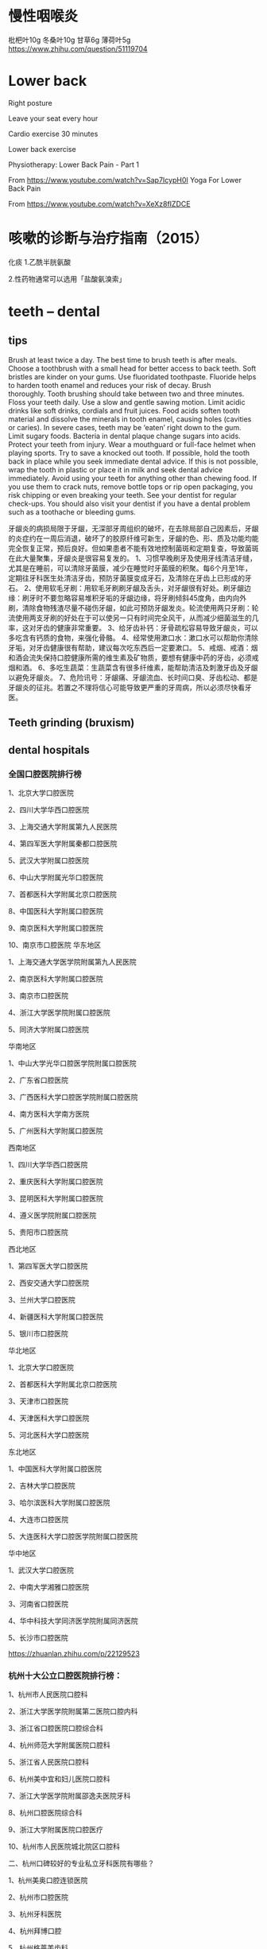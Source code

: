 * 慢性咽喉炎
枇杷叶10g
冬桑叶10g
甘草6g
薄荷叶5g
https://www.zhihu.com/question/51119704

* Lower back 
Right posture

Leave your seat every hour

Cardio exercise 30 minutes

Lower back exercise

Physiotherapy: Lower Back Pain - Part 1 

From <https://www.youtube.com/watch?v=Sap7IcypH0I> 
Yoga For Lower Back Pain 

From <https://www.youtube.com/watch?v=XeXz8fIZDCE> 
* 咳嗽的诊断与治疗指南（2015）
化痰
1.乙酰半胱氨酸

2.性药物通常可以选用「盐酸氨溴索」
* teeth -- dental
** tips
Brush at least twice a day. The best time to brush teeth is after meals. Choose a toothbrush with a small head for better access to back teeth. Soft bristles are kinder on your gums.
Use fluoridated toothpaste. Fluoride helps to harden tooth enamel and reduces your risk of decay.
Brush thoroughly. Tooth brushing should take between two and three minutes.
Floss your teeth daily. Use a slow and gentle sawing motion.
Limit acidic drinks like soft drinks, cordials and fruit juices. Food acids soften tooth material and dissolve the minerals in tooth enamel, causing holes (cavities or caries). In severe cases, teeth may be ‘eaten’ right down to the gum.
Limit sugary foods. Bacteria in dental plaque change sugars into acids.
Protect your teeth from injury. Wear a mouthguard or full-face helmet when playing sports.
Try to save a knocked out tooth. If possible, hold the tooth back in place while you seek immediate dental advice. If this is not possible, wrap the tooth in plastic or place it in milk and seek dental advice immediately.
Avoid using your teeth for anything other than chewing food. If you use them to crack nuts, remove bottle tops or rip open packaging, you risk chipping or even breaking your teeth.
See your dentist for regular check-ups. You should also visit your dentist if you have a dental problem such as a toothache or bleeding gums.

牙龈炎的病损局限于牙龈，无深部牙周组织的破坏，在去除局部自己因素后，牙龈的炎症约在一周后消退，破坏了的胶原纤维可新生，牙龈的色、形、质及功能均能完全恢复正常，预后良好。但如果患者不能有效地控制菌斑和定期复查，导致菌斑在此大量聚集，牙龈炎是很容易复发的。
1、习惯早晚刷牙及使用牙线清洁牙缝，尤其是在睡前，可以清除牙菌膜，减少在睡觉时牙菌膜的积聚。每6个月至1年，定期往牙科医生处清洁牙齿，预防牙菌膜变成牙石，及清除在牙齿上已形成的牙石。
2、使用软毛牙刷：用软毛牙刷刷牙龈及舌头，对牙龈很有好处。刷牙龈边缘：刷牙时不要忽略容易堆积牙垢的牙龈边缘，将牙刷倾斜45度角，由内向外刷，清除食物残渣尽量不碰伤牙龈，如此可预防牙龈发炎。轮流使用两只牙刷：轮流使用两支牙刷的好处在于可以使另一只有时间完全风干，从而减少细菌滋生的几率，这对牙齿的健康非常重要。
3、给牙齿补钙：牙骨疏松容易导致牙龈炎，可以多吃含有钙质的食物，来强化骨骼。
4、经常使用漱口水：漱口水可以帮助你清除牙垢，对牙齿健康很有帮助，建议每次吃东西后一定要漱口。
5、戒烟、戒酒：烟和酒会流失保持口腔健康所需的维生素及矿物质，要想有健康中药的牙齿，必须戒烟和酒。
6、多吃生蔬菜：生蔬菜含有很多纤维素，能帮助清洁及刺激牙齿及牙龈以避免牙龈炎。
7、危险讯号：牙龈痛、牙龈流血、长时间口臭、牙齿松动、都是牙龈炎的征兆。若置之不理将信心可能导致更严重的牙周病，所以必须尽快看牙医。

** Teeth grinding (bruxism)
** dental hospitals
*** 全国口腔医院排行榜
1、北京大学口腔医院

2、四川大学华西口腔医院

3、上海交通大学附属第九人民医院

4、第四军医大学附属秦都口腔医院

5、武汉大学附属口腔医院

6、中山大学附属光华口腔医院

7、首都医科大学附属北京口腔医院

8、中国医科大学附属口腔医院

9、南京医科大学附属口腔医院

10、南京市口腔医院
华东地区

1、上海交通大学医学院附属第九人民医院

2、南京医科大学附属口腔医院

3、南京市口腔医院

4、浙江大学医学院附属口腔医院

5、同济大学附属口腔医院


华南地区

1、中山大学光华口腔医学院附属口腔医院

2、广东省口腔医院

3、广西医科大学口腔医学院附属口腔医院

4、南方医科大学南方医院

5、广州医科大学附属口腔医院


西南地区

1、四川大学华西口腔医院

2、重庆医科大学附属口腔医院

3、昆明医科大学附属口腔医院

4、遵义医学院附属口腔医院

5、贵阳市口腔医院


西北地区

1、第四军医大学口腔医院

2、西安交通大学口腔医院

3、兰州大学口腔医院

4、新疆医科大学附属口腔医院

5、银川市口腔医院


华北地区

1、北京大学口腔医院

2、首都医科大学附属北京口腔医院

3、天津市口腔医院

4、天津医科大学口腔医院

5、河北医科大学口腔医院


东北地区

1、中国医科大学附属口腔医院

2、吉林大学口腔医院

3、哈尔滨医科大学附属口腔医院

4、大连市口腔医院

5、大连医科大学口腔医学院附属口腔医院


华中地区

1、武汉大学口腔医院

2、中南大学湘雅口腔医院

3、河南省口腔医院

4、华中科技大学同济医学院附属同济医院

5、长沙市口腔医院


https://zhuanlan.zhihu.com/p/22129523

*** 杭州十大公立口腔医院排行榜：

1、杭州市人民医院口腔科

2、浙江大学医学院附属第二医院口腔内科

3、浙江省口腔医院口腔综合科

4、杭州师范大学附属医院口腔科

5、浙江省人民医院口腔科

6、杭州美中宜和妇儿医院口腔科 

7、浙江大学医学院附属邵逸夫医院牙科

8、杭州口腔医院综合科 

9、浙江大学附属医院口腔医疗

10、杭州市人民医院城北院区口腔科

二、杭州口碑较好的专业私立牙科医院有哪些？

1、杭州美奥口腔连锁医院

2、杭州市口腔医院

3、杭州牙科医院

4、杭州拜博口腔

5、杭州格莱美齿科

6、杭州市康源口腔

7、杭州雅正口腔

8、杭州艾维口腔

9、杭州美莱整形口腔中心

10、杭州绿城口腔医院
https://www.kelete.com/

** swollen gum-- gingivitis
https://www.nhs.uk/conditions/Gum-disease/
- 当你刷牙开始出血时，说明牙齿的健康问题已经很堪忧
牙石- calculus
* piles
上班族要如何科学预防痔疮呢？
1、一定要多活动
不要久站久坐，坐45分钟起来活动5分钟，完全可以有效地减轻痔疮症状。
2、切忌久蹲
尤其不要一边上厕所一边看书读报。因为蹲厕时保持的姿势，可以促使痔静脉从充血 ，影响静脉血液回流，引起或加重痔疮症状。
3、便后记得清洗干净
痔疮病人便后使用柔软的卫生纸擦干净，有些卫生纸过分粗糙，有些卫生纸还含有荧光剂化学剂等，市民要注意分辨。有条件的话，最好用水清洗，帮助肛门清洁。
4、早晚做提肛运动
早晚做提肛运动可以缓解痔疮，也是常用的痔疮预防方法。
5、在办公室里多喝水、多吃纤维粗的食物
喝水可以软化肠道里的大便，粗纤维的食物可以促进肠蠕动，都可以帮助排便。比如蔬菜、水果以及未经精加工的谷类和薯类等，有助于痔疮预防。
6、饮食调理
日常要注意有规律、合理的饮食，避免偏食；少吃辛辣刺激性食物，多吃含纤维素蔬菜，多喝水。大便情况发生变化时，要及时改变饮食来调理。
7、防止便秘 
日常可通过饮食及药物来调理，也可将中药决明子单味药用开水冲泡代茶饮用，或用肉苁蓉、何首乌等水煎后加入蜂蜜 服用。一定要注意防止便秘的发生。
8、养成良好的排便习惯
预防肛肠疾病，还要做到每日定时排便；不在厕所里长时间蹲坐；排便不要看书、看报；是不费力气、用最短时间排出不便，以减少局部刺激。
9、注意劳逸结合
预防肛肠疾病，日常还要注意不要长久站立和蹲坐，也不要长时间骑自行车。
* workout
　不管你是在健身房、竞技场、还是在家里或是在办公室，你所吃的食品决定着你的表现。搭配合理的食品能获得更好的锻炼效果。下面是一些饮食和锻炼的搭配小窍门。

　　1、关键的碳水化合物

　　碳水化合物是人体为体力活动准备的优先的燃料来源，也是运动员的训练计划中必不可少的组成部分。面包、米饭、谷类食品、面食、水果和蔬菜为肌肉提供了高能量燃料，可以在锻炼后加快肌肉燃料的重新储备。

　　如果你摄入的碳水化合物不够多，就会更容易疲劳。具体需要多少量的碳水化合物，这取决于个体的训练和个人要求。对训练量很大的运动员而言，每天需要的碳水化合物是每公斤体重6克到10克。譬如说，如果体重为60公斤的运动员每天训练2到4小时，那么他每天大约需要360克到600克的碳水化合物。

　　2、高效补水饮料

　　要获得良好的锻炼效果，饮料必不可少。在高强度活动期间，体内流质减少会增加中暑性痉挛、中暑衰竭或者中暑的可能性。锻炼之前、期间及之后要喝饮料，并把这作为锻炼计划的一部分。要养成多喝饮料的习惯，哪怕在不锻炼的日子也是这样。

　　水、运动型饮料、水果、蔬菜汁或者矿泉水都是不错的选择。建议在锻炼、训练及比赛期间饮用冷水或者运动型饮料。酒精和咖啡因会导致人体脱水，因而算不上是补充水分的饮料。锻炼前2小时喝400毫升到600毫升饮料，锻炼期间每隔15分钟到20分钟就喝150毫升到350毫升。

　　3、安排饮食时间

　　如果你即将参加跑步比赛或者其他竞赛，应当在赛前两三个小时，来一顿低脂肪、高碳水化合物的饭菜。吃些你所熟悉、又易于消化的食品。水果、酸奶、硬面包圈、或者一碗谷类食品都是良好的选择。

　　如果你在运动期间胃里有食品，血液就会从消化道改流到锻炼中的肌肉，从而导致胃部痉挛和滞胀感。如果你在早上空腹锻炼，就要有前一天储备下来的足够能量来维持60分钟到90分钟的锻炼。要是你觉得一大早锻炼之前吃早餐不方便，可以在前一天晚上上床前，来些富含碳水化合物的点心。

　　如果你在当天晚些时候锻炼，而且离上一餐过了4小时以上，那么应当在开始锻炼前45分钟到60分钟来些点心。你的食品选择和偏好可能会有不同，这取决于你锻炼的时间、从事的运动以及运动强度。你很快会知道哪些食品组合最适合自己。

　　4、为耐力赛准备补充碳水化合物

　　补充碳水化合物适合于参加马拉松、铁人三项赛或者长距离自行车比赛的运动员。如果比赛是不间断地持续不到90分钟，普通的高碳水化合物饮食就够了。补充碳水化合物需要在比赛前三四天，稍微减少训练量，并在这段期间，把碳水化合物的比例增加到全部热量的70%到80%。

　　5、补充及恢复

　　锻炼之后，补充肌肉中的糖原很重要。应当在锻炼之后30分钟内吃些富含碳水化合物的饮食或者点心。这时候，人体肌肉对摄入的碳水化合物最容易吸收。如果你在一天内要参加两次或者更多次活动，那么在大运动量锻炼后1小时到4小时内吃些富含碳水化合物的食品显得特别重要。

　　像硬面包圈、水果、谷类食品这些食品易于食用。要是你对非流质食品没有胃口，果汁和运动型饮料是锻炼后立即补充碳水化合物的理想来源。它们还有助于你补充水分。

　　6、补充流失的钠和钾

　　锻炼期间流失的这两种元素可以通过食品来补充。应当吃些富含钾元素的水果和蔬菜，譬如香蕉、橙子、甜瓜和西红柿。锻炼后往饮食中稍稍添加一些盐，即可补充因出汗而流失的钠。

　　7、维生素和矿物质

　　体力活动可能会加大人体对某些维生素和矿物质的需要。不过，如果你摄入的热量足够多，满足得了体力活动的要求，而热量又来自营养食品，那么恐怕不需要服用任何补充剂。营养补充剂不能为你提供额外的能量，除非你一开始就缺少某种营养成分。

　　8、不需要更多的蛋白质

　　蛋白质是很重要，因为它有助于增强及修复人体组织和肌肉。许多运动员认为：因为肌肉是由蛋白质组成的，所以摄入大量的蛋白质食品会有助于增强肌肉。但事实并非如此。刺激肌肉增长的最有效途径是培训，而不是蛋白质补充剂。

　　运动员对蛋白质确实有比较大的需要，不过这可以通过精心规划、搭配合理的饮食来满足。增强肌肉的最佳办法就是摄入足够的食品，以补充当天消耗的能量。

　　对耐力运动员而言，建议每天摄入的蛋白质为每公斤体重1.2克到1.4克，而对接受阻力训练和力量训练的运动员而言，每天可能高达每公斤体重1.6克到1.7克。 
赞同
3
配制合理的饮食就是要选择多样化的食物，使所含营养素齐全，比例适当，以满足人体需要。 
1．粗粮、细粮要搭配：粗细粮合理搭配混合食用可提高食物的风味，有助于各种营养成分的互补，还能提高食品的营养价值和利用程度。 
2．副食品种类要多样，荤素搭配：肉类、鱼、奶、蛋等食品富含优质蛋白质，各种新鲜蔬菜和水果富含多种维生素和无机盐。两者搭配能烹调制成品种繁多，味美口香的菜肴，不仅富于营养，又能增强食欲，有利于消化吸收。 
3．主副食搭配：主食是指含碳水化合物为主的粮食作物食品。主食可以提供主要的热能及蛋白质，副食可以补充优质蛋白质、无机盐和维生素等。 
4．干稀饮食搭配：主食应根据具体情况采用干稀搭配，这样，一能增加饱感，二能有助于消化吸收。 
5．要适应季节变化：夏季食物应清淡爽口，适当增加盐分和酸味食品，以提高食欲，补充因出汗而导致的盐分丢失。冬季饭菜可适当增加油脂含量，以增加热能 配制合理饮食的方法: 
①根据具体情况（如性别、年龄、劳动强度），确定每日总热能及营养需要量。 
②根据碳水化合物（占60％～70％）、脂肪（占20％～25％）、蛋白质（占10％～15％）所占一日总热能的比例，分别计算其需要量。 
③确定每日需用的营养素后，根据食物所含的营养素计划每日膳食。 
④根据经济及供应情况确定每日供给主食和副食的数量。 
⑤最后计算出全部食物的各种营养素含量，并与供给标准相对照。若相差在±10％幅度内，即符合要求。 

赞同
VS运动量 

1.少于1小时 

原则:不需要额外补充食物，但要补充水分。 

推荐:每15分钟喝150～300毫升水。 

2.1～3小时 

原则:中等时间的运动，最好及时给身体补充糖分以免出现低血糖。 

推荐:可以补充含糖饮料，如体饮等运动饮料。或者喝白水，但要备有能够让糖分快速被吸收的食品，如果酱夹心饼干，水果干，谷物营养棒，果冻。 

3.超过3小时 

原则:较长时间的运动，需要准备大量的水以及能提供慢糖的食物(即糖分消耗较慢，逐步释放热量的食物)。 

推荐:每小时补充0.5升水，以及小黄油饼干，杏仁糕，甜乳制品，新鲜水果等含慢糖的食物。 

VS运动时间 

1.清晨运动 

原则:根据个人喜好，可以空腹运动或正常进食，但需在运动前、中、后补充足够的水分。 

不发胖的选择:如果有点饿，可以喝些饮品，如牛奶、果汁、豆浆等补充水分，又有饱足感；加片含纤维丰富的饼干或面包也可以。 

2.下午运动 

原则:在运动前3小时完成午餐，并补充水分。 

不发胖的选择:米饭或其他谷物类含碳水化合物的食物，能使你运动时精力充沛。如果做的是肌力训练，则应多吃含蛋白质的食物，如海鲜或低脂酸奶，能帮助肌肉组织生长。 

3.晚间运动 

原则:饭后1小时内运动，容易感到疲劳，因为肌肉活动需要富含氧的血液，而此时血液都流往消化道了。晚餐后3小时再做运动比较好。可以在运动后适度补水，但不要再大量补充食品，以免影响消化及睡眠。 

不发胖的选择:晚餐时可以选择谷物类、新鲜水果、淀粉类蔬菜等能维持体力又不致发胖的食物。但饭量应控制，因为晚上新陈代谢率较低，很容易囤积多余的卡路里。如果晚餐吃得很少或没吃，可以补充一点葡萄干、麦片等，或者是酸奶、一小片低脂面包。 

VS运动前后 

1.运动前 

原则:以低脂的碳水化合物为主。这些食物很容易消化，又能提供糖类，作为运动时的能量来源。 

推荐:一道含淀粉的主菜(如米饭、通心粉、土豆)，或其他谷类食物；2个水果。 

2.运动后 

原则:补充碱性食品。因为运动后体内的糖、脂肪、蛋白质会大量分解而产生较多的酸，使人感到肌肉酸痛，疲劳倦怠。如果再吃肉类或喝可口可乐等含糖高的酸性食品，反而会增加血液中酸度，从而更为加重人体肌肉的酸痛程度，使疲劳更无法及时消除。 

推荐:饮料可选择牛奶、豆浆、茶水、果汁(不加糖)、矿泉水或白开水。豆类也是好的食物选择。 

VS体型 

1.A型：较瘦削，很少脂肪，肌肉不太发达。 

最适合运动:适合A型身材的运动是用哑铃锻炼，使其看上去结实。 

最MATCH饮食:无太多忌讳。可适当补充点含蛋白质丰富的食品来增强肌肉。 

2.B型：肌肉均匀，身段轮廓分明，只要做适量运动便能消耗体内多余的脂肪，让身段更加迷人。 

最适合运动:有氧运动，以消耗热量和增强耐力。运动量以每周3次，每次30分钟为宜。 

最MATCH饮食:应避免吃高脂肪食物，薯片、牛油类和甜品也少吃为妙。 

3.C型：看上去较健硕，但易发胖，必须努力保持体态，勿让身体积聚多余脂肪。 

最适合运动:每周3次，每次1小时的有氧运动，这样能消耗脂肪，令身体更苗条。此外还可以在做有氧运动的3个月后开始哑铃类练习。 

最MATCH饮食:少吃用油煎炸的食物和含脂肪高的肉类，宜多吃蔬菜和鱼类。 

2.肉排 

比起其他含蛋白质丰富的食品，肉排中的蛋白质更能增强负重能力并锻炼更多肌肉。 

3.杏仁 

杏仁中含有大量的镁。研究显示，增加镁的摄入所产生的力量要比服用其他补充剂的效果强20%。 

4.椰菜 

椰菜中维生素C的含量在蔬菜中是最高的。半棵椰菜含有60毫克维生素C。研究发现补充维生素C的运动者训练后遭受的肌肉损伤比服用其他补充剂的运动员少。 

5.糙米 

与精米相比，糙米含有更多的精氨酸和赖氨酸。 

6.低脂冰激凌 

冰激凌可提供钙，一块即可补充150～200毫克的钙。如果是含巧克力的冰激凌，还能补充镁。 
http://www.wellw.com/sport/5/1/413144324.htm
参考资料：http://www.aliyiyao.com/man/nxbj/ydjs/jsjj/71226.html 
* position in front of desktop
Working Safely with Video Display Terminals

US Department of Labor
Alexis M Herman, Secretary

Occupational Safety and Health Administration
Gregory R Watchman, Acting Assistant Secretary

OSHA 3092
1997 (Revised)

Material contained in this publication is in the public domain and may be reproduced, fully or partially, without permission of the Federal Government Source credit is requested but not required.

This information will be made available to sensory impaired individuals upon request.

Voice phone: (202) 219-8615; Telecommunications Device for the Deaf (TDD) message referral phone: 1-800-326-2577

Contents

Introduction

VDT Components

Health Effects
Visual Problems
Fatigue and Musculoskeletal Problems
Radiation

Interventions
Lighting
Work Station Design
VDT Design
Work Practices Job Organization 

Other Sources of OSHA Assistance
Safety and Health Program Management Guidelines
State Programs
Consultation Services
Voluntary Protection Programs
Training and Education
Electronic Information
Emergencies

Appendix

Selected Bibliography

OSHA Related Publications

States with Approved Plans

OSHA Consultation Project Directory

OSHA Area Offices

OSHA Regional Offices

Introduction

The applications of computer technology and the accompanying use of video display terminals (VDTs) are revolutionizing the workplaces of America, and their use will continue to grow in the future.

For example, in 1984 only 25 percent of the U.S. population used computers at work; in 1993, more than 45 percent of the population used computers at work and the number continues to grow. Also, more than 18 million workers are in jobs that often require intensive keying.

Along with this expanding use of VDTs have come reports about adverse health effects for VDT operators. To help inform employers and employees, this booklet briefly examines the potential hazards and interventions employers can use to prevent or reduce the potential harmful effects of working with VDTs.

Some of the most common stressors, their related health effects, and their means of prevention are discussed. A checklist to assess workstations also is included. (See Appendix.) 

VDT Components

VDTs -- comprised of a display screen, a keyboard, and a central processing unit -- have rapidly replaced the use of typewriters and other office machines.

The display screen is the output device that shows what the computer is processing. Display screens can be monochrome (green, white, or orange on a black background), or full color. The keyboard is the input device that allows the user to send information to the "brains" of the computer. Keyboards are commonly used for data entry and inquiry. The keyboard is similar to a standard typewriter keyboard but with additional special keys and functions.

The central processing unit is referred to as the "brains" of the computer. It is the center of operation for all the computer processing and performs calculations and organizes the flow of information into and out of the system.

The VDT operates at high voltages, but the power supplies generating these voltages produce very little current. All data processing equipment, including VDTs, must meet stringent international safety standards in this regard. 

Health Effects

In the wake of the expanding use of VDTs, concerns have been expressed about their potential health effects. Complaints include excessive fatigue, eye strain and irritation, blurred vision, headaches, stress, and neck, back, arm, and muscle pain. Research has shown that these symptoms can result from problems with the equipment, work stations, office environment or job design, or from a combination of these. Concerns about potential exposure to electromagnetic fields also have been raised.

Visual Problems
Visual problems such as eyestrain and irritation are among the most frequently reported complaints by VDT operators. These visual symptoms can result from improper lighting, glare from the screen, poor positioning to the screen itself, or copy material that is difficult to read. These problems usually can be corrected by adjusting the physical and environmental setting where the VDT users work. For example, work stations and lighting can and should be arranged to avoid direct and reflected glare anywhere in the field of sight, from the display screen, or surrounding surfaces. Many VDT jobs require long sessions in front of a display screen. Consequently, some people may need corrective lens to avoid eye strain and headaches. Vision examinations should, therefore, be conducted to ensure early detection and correction of poor vision. Eyecare specialists should be informed of computer use by VDT operators.

VDT operators also can reduce eyestrain by taking rest breaks, after each hour or so of operating a VDT.(*)

Changing focus is another way to give eye muscles a chance to relax. The employee needs only to glance across the room or out the window from time to time and look at an object at least 20 feet (6.096 meters) away.

Fatigue and Musculoskeletal Problems
Work performed at VDTs may require sitting still for considerable time and usually involves small frequent movements of the eyes, head, arms, and fingers. Retaining a fixed posture over long periods of time causes muscle fatigue and, if this practice is consistent, can eventually lead to muscle pain and injury.

VDT operators also are subject to a potential risk of developing various musculoskeletal disorders such as carpal tunnel syndrome, and tendonitis. Musculoskeletal disorders are injuries to the muscles, joints, tendons, or nerves that are caused or made worse by work related risk factors. Early symptoms of musculoskeletal disorders include pain and swelling, numbness and tingling (hands falling asleep), loss of strength, and reduced range of motion.

If workers have any of these symptoms, they should report them to their employers as soon as possible. If these symptoms are not treated early, they can result in loss of strength in affected area, chronic pain, or permanent disability.

Radiation
Another issue of concern for the VDT operator is whether the emissions from radiation, such as X-ray or electromagnetic fields in the radiofrequency and extreme low frequency ranges, pose a health risk. Some workers, including pregnant women, are concerned that their health could be affected by electromagnetic fields emitted from VDTs. The threat from X-ray exposures is largely discounted because of the very low emission levels. The radio frequency and extreme low-frequency electromagnetic fields are still at issue despite the low emission levels. To date, however, there is no conclusive evidence that the low levels of radiation emitted from VDTs pose a health risk to VDT operators. Some workplace designs, however, have incorporated changes -- such as increasing the distance between the operator and the terminal and between work stations -- to reduce potential exposures to electromagnetic fields.

Because the possible effects of radiation from VDTs continue to concern operators, the issue is still being researched and studied. NIOSH has a resource booklet entitled,NIOSH Publications on Video Display Terminals and continues to study the question of VDT operator risk from exposure to electromagnetic fields. 

Interventions

There are a variety of interventions that employers can implement to reduce or prevent harmful effects associated with VDT use.

Lighting
Light should be directed so that it does not shine into the operator's eyes when the operator is looking at the display screen. Futher, lighting should be adequate for the operator to see the text and the screen, but not so bright as to cause glare or discomfort (see Figure 1).

There are four basic lighting factors that must be controlled to provide suitable office illumination and avoid eyestrain: quantity, contrast, and direct and reflected glare.


Figure 1. Position of light source relative to the VDT.

Quantity. In most offices, light fixtures and daylight provide illumination for work surfaces (e.g., 50-100 foot-candles). High illumination "washes out" images on the display screen; therefore, if possible, where VDTs are used, illumination levels should be somewhat lower (i.e., 28-50 foot-candles are often satisfactory).

Contrast. Contrast is the difference in luminance or brightness between two areas. To prevent the visual load caused by alternate light and dark areas, the difference in illuminance between the VDT display screen, horizontal work surface, and surrounding areas should be minimized.

Most of the tasks associated with VDTs do not require precise visual acuity, and diffuse (indirect) lighting is appropriate. The advantages of diffuse lighting are twofold: There tend to be fewer hot spots, or glare sources, in the visual field; and the contrasts created by the shape of objects tend to be "softer." The result, in terms of luminous intensities, is a more uniform visual field. Where indirect lighting is not used, parabolic louvers on overhead lights are probably the next best way to ensure that light is diffused.

Glare. Glare is usually defined as a harsh, uncomfortably bright, light. Glare is dependent upon the intensity, size, angle of incidence, luminance, and proximity of the source to the line of sight. Glare may be the result of direct light sources in the visual field (e.g., windows), or reflected light from polished surfaces (e.g., keyboards) or from more diffuse reflections which may reduce contrast (e.g., improper task lighting). Glare may cause annoyance, discomfort, or loss in visual performance and visibility.

To limit reflection from walls and work surfaces visible around the screen, these areas should be painted a medium color and have a nonreflective finish. Work stations and lighting should be arranged to avoid reflected glare on the display screen or surrounding surfaces.

In many cases, the reorientation of work stations may help remove sources of glare out of the line of sight. The face of the display screen should be at right angles to windows and light sources. Care should be taken, particularly when terminals are installed within 20 feet (6.096 meters) of windows, to ensure that there is some method of blocking the sun's light, such as blinds or curtains.

The proper "treatment" for window glare includes baffles, venetian blinds, draperies, shades, or filters.

Screen glare filters that attach directly to the surface of a VDT screen can help reduce glare. Two types of filters are available: natural density filters, which scatter and diffuse some of the light reflected off the glass display screen, and micromesh filters, which not only scatter the light but also absorb most of the light reflected from the surface of the screen by means of an imbedded interwoven grid of dyed nylon fibers. These should be used as a last resort since filters can reduce visibility and legibility of screen. Filters should be cleaned regularly.

Work Station Design
Proper work station design will reduce visual and musculoskeletal discomfort associated with VDT use when the following work practices are observed:
Ensure that the operator has a comfortable sitting position sufficiently flexible to reach, use, and observe the display screen, keyboard, and document.
Provide posture support for the back, arms, legs, and feet as well as adjustable display screens and keyboards.
Ensure that VDT tables or desks are vertically adjustable to allow for operator adjustment of the screen and keyboard.
Ensure proper chair height and support to the lower region of the back.
Ensure that document holders are used to allow the operator to position and view material without straining the eyes or neck, shoulder, and back muscles.
The type of task performed at the VDT may also influence the development of fatigue. In designing a work station, the type of tasks involved should be considered when determining the placement of the display screen and keyboard. For example, if the job requires the operator to look mainly at the source document than the display screen, the source document should be in front of the operator and the screen may be to the side. (See Figure 2.)


Figure 2. Alternative VDT arrangements (depending on job task).

The employee must have adequate work space to perform each of the tasks required by the job. Individual body size must be considered and will influence the design of the work station and access to various accessories.

In general, VDT work stations should provide as many adjustable features as possible. Also, adequate legroom should be provided for the employee to stretch out and relieve some of the static load that results from sitting with the legs in a fixed position for long periods.

In the office environment, the work station consists primarily of a work surface, a chair, VDT equipment, and other related accessories (see Figure 3).


Figure 3. Proper user position and support.

Chairs. The chair can be a crucial factor in preventing back pain as well as in improving employee performance in office work. As the majority of office workers spend most of their time sitting, a properly designed and adjustable chair for comfort, efficiency, and for the task being performed is critical. All adjustments should easily be made from the seated position. Specific chair criteria are discussed in the following paragraphs.

Chair Height. When an employee spends from 6 to 8 hours in the chair, the height of the chair and the work surface are critical. The human body dimension that provides a starting point for determining correct chair height is the "popliteal" height. This is the height from the floor to the point at the crease behind the knee. The chair height is correct when the entire sole of the foot can rest on the floor or footrest and the back of the knee is slightly higher than the seat of the chair. This allows the blood to circulate freely in the legs and feet.

Seatpan Design. Size and shape are two factors to consider in the design of the seatpan of the chair. The seatpan should be slightly concave with a softly padded, rounded, or "waterfall" edge. This will help distribute the weight and may also prevent sliding forward in the chair. The angle of the seatpan should also be considered. Some options include a seatpan that slopes slightly down at the back or one that has a forward tilt that produces less stress on the lower region.

Armrests. Armrests should be low and short enough to fit under work surfaces to allow users to get close enough to the work surface. Chairs can be purchased with adjustable armrests.

Backrest. A proper backrest should support the entire back including the lower region. The seat and backrest of the chair should support a comfortable posture that permits frequent variations in the sitting position. The backrest angle and chair height should be easily adjustable.

VDT Design
Display Screen. Most new VDTs have separate, adjustable keyboards and display screens that allow both the keyboard and display screen to be positioned appropriately for the employee. This is important because VDT operators may spend a considerable amount of time looking at the display. Screens should have user controls for character brightness. Screens that swivel horizontally and tilt or elevate vertically enable the operator to select the optimum viewing angle.

The topmost line of the screen should not be higher than the user's eyes. The screen and document holder should be the same distance from the eye (to avoid constant changes in focus) and close enough together so the operator can look from one to the other without excessive movement of the neck or back. People who wear bifocals often have to tilt their head back to read through the bottom portion of their lenses. They should avoid tilting their head back by lowering the display or using single-lens glasses while using the VDT.

The preferred viewing distance for VDTs ranges between 18 and 24 inches (45.72 and 60.96 centimeters, respectively). To this distance must be added the depth of the display itself. Some displays are as much as 20 inches deep (50.80 centimeters). The best way to deal with this, other than increasing table depth, is to install a keyboard extender or tray underneath the desk.

Legibility is also a primary consideration in selecting a display screen. Legibility factors to be considered include symbol size and design, contrast, and sharpness.

Keyboard. The keyboard should be detachable and adjustable to ensure proper position, angle, and comfort for the operator. A lower-than-normal work surface may be required to keep the operator's arms in a comfortable position. This can be achieved by installing a keyboard extender or tray. The thickness and the slope of the keyboard are critical in determining the preferred height.

The preferred working position for most keyboard operators is with the forearms parallel to the floor and elbows at the sides, which allows the hands to move easily over the keyboard. The wrist should be in line with the forearm. A padded and detachable wrist rest for the keyboard can help keep the operator's wrists and hands in a straight position while keying.

Mouse. The mouse should be positioned at the operator's side with his or her arm close to the body for support, while maintaining a straight line between the hand and forearm. The upper arm should not be elevated or extended while using the mouse. The top surface of the wrist should also be flat, not angled. A mouse pad or rest can be used to help maintain straight wrists.

Work Practices Job Organization
Operating a VDT, like any form of sustained physical or mental work, may lead to visual, muscular, or mental fatigue. Rest pauses, as recommended by NIOSH to alleviate or delay the onset of fatigue, are necessary. Jobs should be designed so that the employees can vary VDT tasks with non-VDT tasks. In addition, open and positive working relationships between the worker and manager as well as involving employeees in workplace decisions and practices can be factors in reducing muscle tension and musculoskeletal disorders. 

Other Sources of OSHA Assistance

Safety and Health Program Management Guidelines
Effective management of worker safety and health protection is a decisive factor in reducing the extent and severity of workrelated injuries and illnesses and their related costs. To assist employers and employees in developing effective safety and health programs, OSHA published recommended Safety and Health Program Management Guidelines (Federal Register 54 (18): 3908-3916, January 26, 1989). These voluntary guidelines apply to all places of employment covered by OSHA.

The guidelines identify four general elements that are critical to the development of a successful safety and health management program:
management commitment and employee involvement,
worksite analysis,
hazard prevention and control, and
safety and health training.
The guidelines recommend specific actions under each of these general elements to achieve an effective safety and health program. A single free copy of the guidelines can be obtained from the U.S. Department of Labor, OSHA Publications, P.O. Box 37535, Washington, DC 20013-7535, by sending a self addressed mail label with your request.

State Programs
The Occupational Safety and Health Act of 1970 encourages states to develop and operate their own job safety and health plans. States with plans approved under section 18(b) of the Act must adopt standards and enforce requirements that are at least as effective as federal requirements. There are currently 25 state plan states: 23 of these states administer plans covering both private and public (state and local government) employees; the other 2 states, Connecticut and New York, cover public employees only. Plan states must adopt standards comparable to federal requirements within 6 months of a federal standard's promulgation. Until such time as a state standard is promulgated, federal OSHA provides interim enforcement assistance, as appropriate, in these states. A listing of approved state plans appears at the end of this publication.

Consultation Services
Consultation assistance is available on request to employers who want help in establishing and maintaining a safe and healthful workplace. Largely funded by OSHA, the service is provided at no cost to the employer. Primarily developed for smaller employers with more hazardous operations, the consultation service is delivered by state government agencies or universities employing professional safety consultants and health consultants. Comprehensive assistance includes an appraisal of all mechanical, physical work practices and environmental hazards of the workplace and all aspects of the employer's present job safety and health program.

The program is separate from OSHA's inspection efforts. No penalties are proposed or citations issued for any safety or health problems identified by the consultant. The service is confidential.

For more information concerning consultation assistance, see the list of consultation projects at the end of this publication.

Voluntary Protection Programs (VPPs)
Voluntary Protection Programs (VPPs) and onsite consultation services, when coupled with an effective enforcement program, expand worker protection to help meet the goals of the OSH Act. The three VPPs -- Star, Merit, and Demonstration -- are designed to recognize outstanding achievement by companies that have successfully incorporated comprehensive safety and health programs into their total management system. They motivate others to achieve excellent safety and health results in the same outstanding way as they establish a cooperative relationship among employers, employees, and OSHA.

For additional information on VPPs and how to apply, contact the OSHA area or regional offices listed at the end of this publication.

Training and Education
OSHA's area offices offer a variety of informational services, such as publications, audiovisual aids, technical advice, and speakers for special engagements. OSHA's Training Institute in Des Plaines, IL, provides basic and advanced courses in safety and health for federal and state compliance officers, state consultants, federal agency personnel, and private sector employers, employees, and their representatives.

OSHA also provides funds to nonprofit organizations, through grants, to conduct workplace training and education in subjects where OSHA believes there is a lack of workplace training. Grants are awarded annually and grant recipients are expected to contribute 20 percent of the total grant cost.

For more information on grants, training and education, contact the OSHA Training Institute, Office of Training and Education, 1555 Times Drive, Des Plaines, IL 60018, (847) 297-4810; (847) 297-4874 fax.

For further information on any OSHA program, contact your nearest OSHA area or regional office listed at the end of this publication.

Electronic Information
Internet -- OSHA standards, interpretations, directives, and additional information are now on the World Wide Web at http://www.osha.gov.

CD-ROM -- A wide variety of OSHA materials including standards, interpretations, directives, and more can be purchased on CD-ROM from the Government Printing Office. To order, write to Superintendent of Documents, P.O. Box 371954, Pittsburgh, PA 15250-7954. Specify OSHA Regulations, Documents and Technical Information on CD-ROM, (ORDT), S/N 729- 1300000-5. The price is $38 per year ($47.50 foreign); $15 per single copy ($18.75 foreign).

Emergencies
To report life-threatening situations, fatalities, or catastrophes, call (800) 321-OSHA. Complaints will go immediately to the nearest OSHA area or state office for help.

For further information on any OSHA program, contact your nearest OSHA area or regional office listed at the end of this publication.

For further information on VDTs, please consult the following sources:
Occupational Safety and Health Administration (OSHA)
U.S. Department of Labor
Technical Data Center, Room N2439
200 Constitution Avenue, N.W.
Washington, D.C. 20210

U.S. Department of Health and Human Services
Public Health Service
Center for Disease Control
National Institute for Occupational Safety and Health (NIOSH)
Robert A. Taft Laboratories
4676 Columbia Parkway
Cincinnati, OH 45226-1998

Appendix

Video Display Terminal (VDT) Checklist

Can the work station be adjusted to ensure proper posture by
adjusting knee and hip angles to achieve comfort and variability,     Yes   No
supporting heels and toes on the floor or on a footrest,     Yes   No
placing arms comfortably at the side and hands parallel to the floor, and     Yes   No
supporting wrist (nearly straight) on a padded surface?     Yes   No
Does the work area
provide enough clearance for the feet, knees, and legs relative to the edge of the work surface;     Yes   No
provide sufficient space for the thighs between the work surface and the seat;     Yes   No
include arm rests for intensive or long duration keying jobs; and     Yes   No
include headsets for use when frequent telephone work is combined with hand tasks such as typing, using a calculator, or writing?     Yes   No
Does the chair
adjust easily from the seated position,     Yes   No
have a padded seat pan,     Yes   No
have a seat that is approximately 18 inches wide (45.72 centimeters),     Yes   No
have a back rest that provides lumbar support that can be used while working,     Yes   No
have a stable base with casters that are suited to the type of flooring,     Yes   No
have different seat pan lengths (15 to 17 inches or 38.10 and 43.18 centimeters) with a waterfall design available, and     Yes   No
allow the seat pan to adjust for both height (minimum of 4 1/2 inches or 10.16-1.27 centimeters) and angle (plus or minus 5 degrees)?     Yes   No
Is the keyboard
height from the floor and the slope of the keyboard surface adjustable,     Yes   No
prevented from slipping when in use, and     Yes   No
detachable?     Yes   No
Are other inputs/devices (mouse, pointer, calculator)
at keyboard height?     Yes   No
Is the display screen
clean and free from flickering, and     Yes   No
able to swivel horizontally and tilt or elevate vertically?     Yes   No
Is the monitor situated so that
the work can be performed with the head in a neutral posture for most of the workshift,     Yes   No
it is between 18 and 30 inches (45.72 and 76.20 centimeters, respectively) away from the operator,     Yes   No
the top line of text is at or slightly below eye height, and     Yes   No
there is sufficient lighting without glare on the screen from lights, windows, or surfaces?     Yes   No
Does the monitor
have brightness and contrast controls?     Yes   No
Is the job organized so that
workers can change postures frequently,     Yes   No
workers can perform different job tasks to reduce intensive keying,     Yes   No
workers can leave their workstations for at least 10 minutes after each hour of intensive keying and for at least 15 minutes after every 2 hours of intermittent keying, and     Yes   No
the workers have received training in ergonomics and know how to make adjustments to their work stations, chairs, and other accessories?     Yes   No


Selected Bibliography

Arnt, R. "Working Posture and Musculoskeletal Problems of Video Display Terminal Operators: Review and Reappraisal." Am Ind Hyg Assoc J 44: 437-446, 1983.

Carter, J.B. and Banister, E.W. "Musculoskeletal Problems in VDT Work: A Review." Ergonomics 37(10):1623-1648, 1994.

Clift, Elayne. "Personal Computers -- User Friendly?" Gov Exe 21 (8):38-40. August 1989.

Grandjean, Etienne. Ergonomics in Computerized Offices. New York: Taylor & Francis, 1987. 227 Pp.

Kroemer, K.H.E. "Avoiding Cumulative Trauma Disorders in Shops and Offices." Am Ind Hyg Assoc J 53(9):596-604, 1992.

Murray, W.E.; Mass, C.E.; Parr, W.H.; and Cox, C. "A Radiation and Industrial Hygiene Survey of Video Display Terminal Operations." Hum Factors 23:413-420, 1981.

Pascarelli, E. and Quilter, Deborah. Repetitive Strain Injury -- A Computer User's Guide. John Wiley and Sons, Inc., New York, 1994.

Peterson, John E. "RMI: The Hazard of the 90s." Science/ Health Section. Marin Indep J:F6. July 30, 1989.

U.S. Department of Health and Human Services. National Institute for Occupational Safety and Health (NIOSH), Public Health Service. NIOSH Publications on Video Display Terminals (Revised). NIOSH, Cincinnati, OH, 1991.


OSHA Related Publications

A single free copy of the following materials may be obtained from the OSHA Publications Office, U. S. Department of Labor, 200 Constitution Avenue, N.W., Room N3101, Washington, DC 20210, (202) 219-4667; (202) 219-9266 (fax), or from the nearest OSHA regional or area offices listed at the end of this booklet. Please send a self-addressed label with your written request.
All About OSHA – OSHA 2056

Consultation Services for the Employer – OSHA 3047

Employee Workplace Rights – OSHA 3021

Ergonomics Program Management Guidelines for Meatpacking Plants – OSHA 3123

How to Prepare for Workplace Emergencies – OSHA 3088

OSHA Publications and Audiovisual Programs – OSHA 2019

Personal Protective Equipment – OSHA 3077
The following publications are available from the U.S. Government Printing Office, Superintendent of Documents, Washington, DC 20402, (202) 512-1800. Include GPO Order No. and make checks payable to Superintendent of Documents.
Ergonomics: The Study of Work
Order No. 029-016-00124-7. Cost: $1.00

Job Safety & Health Quarterly
Order No. JSH. Cost: $9.50/year (Foreign $11.90)

